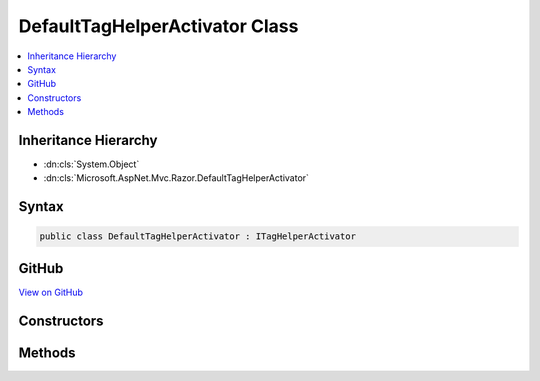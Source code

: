 

DefaultTagHelperActivator Class
===============================



.. contents:: 
   :local:







Inheritance Hierarchy
---------------------


* :dn:cls:`System.Object`
* :dn:cls:`Microsoft.AspNet.Mvc.Razor.DefaultTagHelperActivator`








Syntax
------

.. code-block:: csharp

   public class DefaultTagHelperActivator : ITagHelperActivator





GitHub
------

`View on GitHub <https://github.com/aspnet/apidocs/blob/master/aspnet/mvc/src/Microsoft.AspNet.Mvc.Razor/DefaultTagHelperActivator.cs>`_





.. dn:class:: Microsoft.AspNet.Mvc.Razor.DefaultTagHelperActivator

Constructors
------------

.. dn:class:: Microsoft.AspNet.Mvc.Razor.DefaultTagHelperActivator
    :noindex:
    :hidden:

    
    .. dn:constructor:: Microsoft.AspNet.Mvc.Razor.DefaultTagHelperActivator.DefaultTagHelperActivator()
    
        
    
        Instantiates a new :any:`Microsoft.AspNet.Mvc.Razor.DefaultTagHelperActivator` instance.
    
        
    
        
        .. code-block:: csharp
    
           public DefaultTagHelperActivator()
    

Methods
-------

.. dn:class:: Microsoft.AspNet.Mvc.Razor.DefaultTagHelperActivator
    :noindex:
    :hidden:

    
    .. dn:method:: Microsoft.AspNet.Mvc.Razor.DefaultTagHelperActivator.Activate<TTagHelper>(TTagHelper, Microsoft.AspNet.Mvc.Rendering.ViewContext)
    
        
        
        
        :type tagHelper: {TTagHelper}
        
        
        :type context: Microsoft.AspNet.Mvc.Rendering.ViewContext
    
        
        .. code-block:: csharp
    
           public void Activate<TTagHelper>(TTagHelper tagHelper, ViewContext context)where TTagHelper : ITagHelper
    

